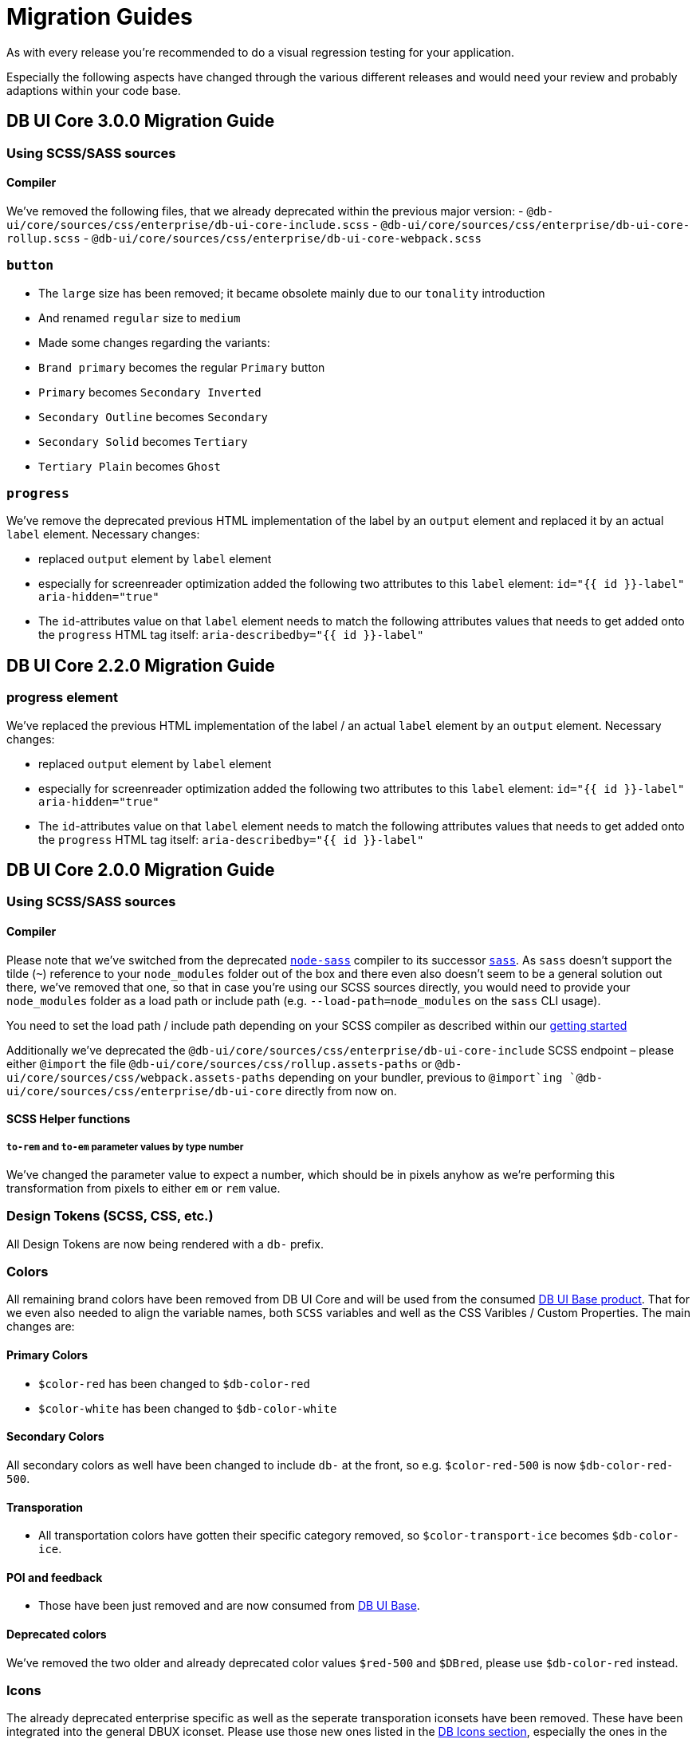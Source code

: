 = Migration Guides

As with every release you're recommended to do a visual regression testing for your application.

Especially the following aspects have changed through the various different releases and would need your review and probably adaptions within your code base.

== DB UI Core 3.0.0 Migration Guide

=== Using SCSS/SASS sources

==== Compiler

We've removed the following files, that we already deprecated within the previous major version:
- `@db-ui/core/sources/css/enterprise/db-ui-core-include.scss`
- `@db-ui/core/sources/css/enterprise/db-ui-core-rollup.scss`
- `@db-ui/core/sources/css/enterprise/db-ui-core-webpack.scss`

=== `button`

- The `large` size has been removed; it became obsolete mainly due to our `tonality` introduction
- And renamed `regular` size to `medium`
- Made some changes regarding the variants:
  - `Brand primary` becomes the regular `Primary` button
  - `Primary` becomes `Secondary Inverted`
  - `Secondary Outline` becomes `Secondary`
  - `Secondary Solid` becomes `Tertiary`
  - `Tertiary Plain` becomes `Ghost`

=== `progress`

We've remove the deprecated previous HTML implementation of the label by an `output` element and replaced it by an actual `label` element. Necessary changes:

- replaced `output` element by `label` element
- especially for screenreader optimization added the following two attributes to this `label` element:
`id="{{ id }}-label" aria-hidden="true"`
- The `id`-attributes value on that `label` element needs to match the following attributes values that needs to get added onto the `progress` HTML tag itself:
`aria-describedby="{{ id }}-label"`

== DB UI Core 2.2.0 Migration Guide

=== progress element

We've replaced the previous HTML implementation of the label / an actual `label` element by an `output` element. Necessary changes:

- replaced `output` element by `label` element
- especially for screenreader optimization added the following two attributes to this `label` element:
`id="{{ id }}-label" aria-hidden="true"`
- The `id`-attributes value on that `label` element needs to match the following attributes values that needs to get added onto the `progress` HTML tag itself:
`aria-describedby="{{ id }}-label"`

== DB UI Core 2.0.0 Migration Guide

=== Using SCSS/SASS sources

==== Compiler

Please note that we've switched from the deprecated link:https://www.npmjs.com/package/node-sass[`node-sass`] compiler to its successor link:https://www.npmjs.com/package/sass[`sass`]. As `sass` doesn't support the tilde (`~`) reference to your `node_modules` folder out of the box and there even also doesn't seem to be a general solution out there, we've removed that one, so that in case you're using our SCSS sources directly, you would need to provide your `node_modules` folder as a load path or include path (e.g. `--load-path=node_modules` on the `sass` CLI usage).

You need to set the load path / include path depending on your SCSS compiler as described within our link:getStarted.adoc#scss-node_modules-include-path--load-path[getting started]

Additionally we've deprecated the `@db-ui/core/sources/css/enterprise/db-ui-core-include` SCSS endpoint – please either `@import` the file `@db-ui/core/sources/css/rollup.assets-paths` or `@db-ui/core/sources/css/webpack.assets-paths` depending on your bundler, previous to `@import`ing `@db-ui/core/sources/css/enterprise/db-ui-core` directly from now on.

==== SCSS Helper functions

===== `to-rem` and `to-em` parameter values by type number

We've changed the parameter value to expect a number, which should be in pixels anyhow as we're performing this transformation from pixels to either `em` or `rem` value.

=== Design Tokens (SCSS, CSS, etc.)

All Design Tokens are now being rendered with a `db-` prefix.

=== Colors

All remaining brand colors have been removed from DB UI Core and will be used from the consumed link:https://github.com/db-ui/base[DB UI Base product]. That for we even also needed to align the variable names, both `SCSS` variables and well as the CSS Varibles / Custom Properties. The main changes are:

==== Primary Colors

* `$color-red` has been changed to `$db-color-red`
* `$color-white` has been changed to `$db-color-white`

==== Secondary Colors

All secondary colors as well have been changed to include `db-` at the front, so e.g. `$color-red-500` is now `$db-color-red-500`.

==== Transporation

* All transportation colors have gotten their specific category removed, so `$color-transport-ice` becomes `$db-color-ice`.

==== POI and feedback

* Those have been just removed and are now consumed from link:https://github.com/db-ui/base[DB UI Base].

==== Deprecated colors

We've removed the two older and already deprecated color values `$red-500` and `$DBred`, please use `$db-color-red` instead.

=== Icons

The already deprecated enterprise specific as well as the seperate transporation iconsets have been removed. These have been integrated into the general DBUX iconset. Please use those new ones listed in the link:https://db-ui.github.io/core/?p=viewall-base-icons[DB Icons section], especially the ones in the specific Transporation category.

And we've moved all icon assets from `dist/images/icons` to `dist/icons` and even a better subfolder structure in there, and as well retrieving those by [DB UI Base](https://db-ui.github.io/base/?p=viewall-icons-all) package, path `node_modules/@db-ui/base/build/assets/icons/`.

If you've used the undocumented `--icon-margin-left` and `--icon-margin-right` CSS Variables: They now became `--icon-margin-before` and `--icon-margin-after` for easier i18n.

=== Buttons

Some variants have changed or been removed:

- `primary-alternative-1`, `primary-alternative-2` and `primary-alternative-green` have been removed
- `secondary` and `secondary-text` have been replaced by `secondary-solid` and `tertiary-plain`
- `ghost` and `ghost-alternative` have been replaced by `secondary-outline`

Some sizes have changed or been removed:

- `medium` has been replaced by `regular`
- `xlarge` has been removed

=== Radio

The two colors variants have been removed. Therefor the `$radio-alternative*` SCSS variables aren't being provided any further.

=== Checkbox

The seven colors variants have been removed. Therefor the `$checkbox-alternative*` SCSS variables aren't being provided any further.

=== Toggle

The two colors variants have been removed. Therefor the `$toggle-alternative-*` SCSS variables aren't being provided any further.

=== Progress

The variant for a thiner height has been removed. Therefor the `$progress-thiner--height` SCSS variables isn't being provided any further.

=== Notification

- The two neutral variants and their classes `.is-neutral-light` and `.is-neutral-dark` have been removed.
- The notification types have been changed from `.is-*` classes (like e.g. `.is-danger`) to `data-type=` attributes like e.g. `data-type=error`
  * The danger variant and its class `.is-danger` has been renamed to `data-type=error`.
  * The info variant and its class `.is-info` has been renamed to `data-type=informative`.


=== Dialog

The classes `.is-abort` and `.is-continue` on the button elements have been removed – please use the variants / `data-variant` attributes instead.

=== Cards

The previous version of the EDS guidelines only included a rudimentary defined component, which has been totally reworked and will receive further variants. The main changes in the HTML source code have been made in the `figcaption` HTML part.

=== Tags

The stateful tag types (`a.elm-tag` and `input.elm-tag`) have been moved to a new pattern, as defined within the DB UX Design System specification: `chips`

Please use this one instead either for the `Filter Chips` or `Selection/Auswahl Chips` types defined in the specificiation.

== DB UI Core 2.0.0-0 Migration Guide

- We've renamed our package to `@db-ui/core`. The old version will still get maintained, but `@db-ui/core` includes our work regarding the DB UX Design System styles, and is thatfor the successor.

And we're still hosting the `CHANGELOG` for any changes up until version 2.0.0 within our internal Git: <https://db.de/lwfv2o> (you need to be logged in to our Deutsche Bahn VPN for these informations)
